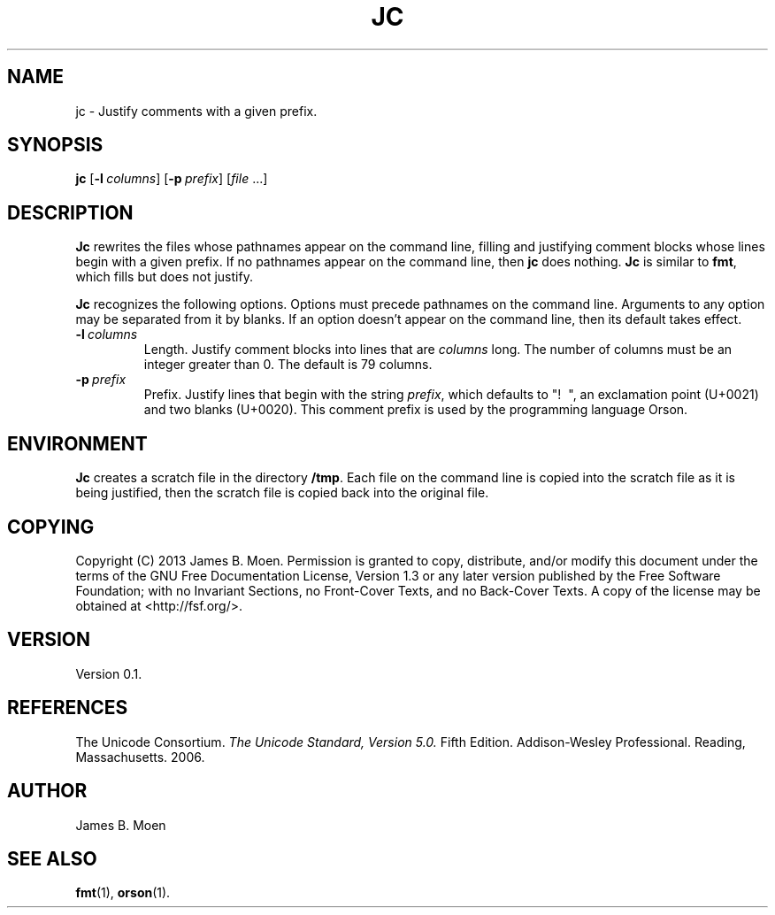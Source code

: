 .TH JC 1 "December 9, 2013"
.DD December 9, 2013

.SH NAME
jc - Justify comments with a given prefix.

.SH SYNOPSIS
.B jc\c
 [\c
.BI -l \ columns\c
] [\c
.BI -p \ prefix\c
] [\c
.I file\c
\& ...]
.RE

.SH DESCRIPTION
.B Jc
rewrites the files whose pathnames appear on the command line, filling and
justifying comment blocks whose lines begin with a given prefix.
If no pathnames appear on the command line, then 
.B jc
does nothing.
.B Jc
is similar to
.B fmt\c
\&,
which fills but does not justify.

.PP
.B Jc
recognizes the following options.
Options must precede pathnames on the command line.
Arguments to any option may be separated from it by blanks.
If an option doesn't appear on the command line, then its default takes effect.

.TP
.BI -l \ columns
Length.
Justify comment blocks into lines that are
.I columns
long.
The number of columns must be an integer greater than 0.
The default is 79 columns.

.TP
.BI -p \ prefix
Prefix.
Justify lines that begin with the string
.I prefix\c
\&,
which defaults to "!\ \ ", an exclamation point (U+0021) and two blanks
(U+0020).
This comment prefix is used by the programming language Orson.

.SH ENVIRONMENT
.B Jc
creates a scratch file in the directory
.B /tmp\c
\&.
Each file on the command line is copied into the scratch file as it is being
justified, then the scratch file is copied back into the original file.

.SH COPYING
Copyright (C) 2013 James B. Moen.
Permission is granted to copy, distribute, and/or modify this document under
the terms of the GNU Free Documentation License, Version 1.3 or any later
version published by the Free Software Foundation; with no Invariant
Sections, no Front-Cover Texts, and no Back-Cover Texts.
A copy of the license may be obtained at <http://fsf.org/>.

.SH VERSION
Version 0.1.

.SH REFERENCES
The Unicode Consortium.
.I The Unicode Standard, Version 5.0.
Fifth Edition.
Addison-Wesley Professional.
Reading, Massachusetts.
2006.

.SH AUTHOR
James B. Moen

.SH SEE ALSO
.B fmt\c
(1),
.B orson\c
(1).
